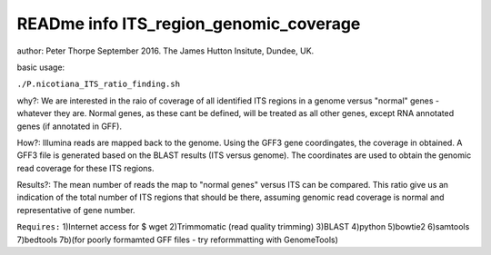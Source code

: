 READme info ITS_region_genomic_coverage
======================================================
author: Peter Thorpe September 2016. The James Hutton Insitute, Dundee, UK.

basic usage:

``./P.nicotiana_ITS_ratio_finding.sh`` 

why?: We are interested in the raio of coverage of all identified
ITS regions in a genome versus "normal" genes - whatever they are.
Normal genes, as these cant be defined, will be treated as all other
genes, except RNA annotated genes (if annotated in GFF).

How?: Illumina reads are mapped back to the genome. Using the GFF3
gene coordingates, the coverage in obtained. A GFF3 file is generated
based on the BLAST results (ITS versus genome). The coordinates 
are used to obtain the genomic read coverage for these ITS regions.

Results?: The mean number of reads the map to "normal genes" versus 
ITS can be compared. This ratio give us an indication of the total
number of ITS regions that should be there, assuming genomic read 
coverage is normal and representative of gene number.


``Requires:``
1)Internet access for $ wget
2)Trimmomatic (read quality trimming)
3)BLAST
4)python
5)bowtie2
6)samtools
7)bedtools 
7b)(for poorly formamted GFF files - try reformmatting with GenomeTools)
